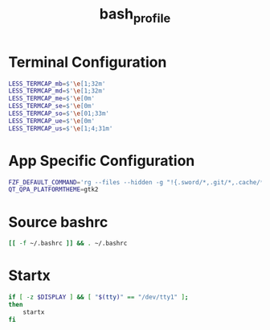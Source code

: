 #+TITLE: bash_profile
#+PROPERTY: header-args :tangle bash_profile

* Terminal Configuration
#+BEGIN_SRC bash
  LESS_TERMCAP_mb=$'\e[1;32m'
  LESS_TERMCAP_md=$'\e[1;32m'
  LESS_TERMCAP_me=$'\e[0m'
  LESS_TERMCAP_se=$'\e[0m'
  LESS_TERMCAP_so=$'\e[01;33m'
  LESS_TERMCAP_ue=$'\e[0m'
  LESS_TERMCAP_us=$'\e[1;4;31m'
#+END_SRC

* App Specific Configuration
#+BEGIN_SRC bash
  FZF_DEFAULT_COMMAND='rg --files --hidden -g "!{.sword/*,.git/*,.cache/*,.local/*,.thunderbird/*,.cargo/*,.mozilla/*,.config/Signal/*,.pki/*,.gitconfig,.dmenu_cache,.wget-hsts,.lesshst,.vim/*,.arduino15/*}"'
  QT_QPA_PLATFORMTHEME=gtk2
#+END_SRC

* Source bashrc
#+BEGIN_SRC bash
  [[ -f ~/.bashrc ]] && . ~/.bashrc
#+END_SRC

* Startx
#+BEGIN_SRC bash
  if [ -z $DISPLAY ] && [ "$(tty)" == "/dev/tty1" ];
  then
      startx
  fi
#+END_SRC

